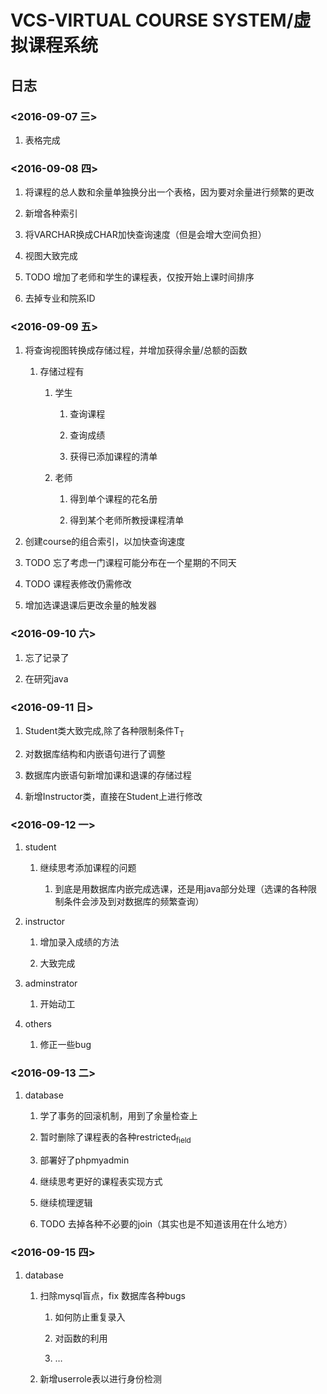 * VCS-VIRTUAL COURSE SYSTEM/虚拟课程系统
** 日志
*** <2016-09-07 三> 
**** 表格完成
*** <2016-09-08 四>
**** 将课程的总人数和余量单独换分出一个表格，因为要对余量进行频繁的更改
**** 新增各种索引
**** 将VARCHAR换成CHAR加快查询速度（但是会增大空间负担）
**** 视图大致完成
**** TODO 增加了老师和学生的课程表，仅按开始上课时间排序
**** 去掉专业和院系ID
*** <2016-09-09 五> 
**** 将查询视图转换成存储过程，并增加获得余量/总额的函数
***** 存储过程有
****** 学生
******* 查询课程
******* 查询成绩
******* 获得已添加课程的清单
****** 老师
******* 得到单个课程的花名册
******* 得到某个老师所教授课程清单
**** 创建course的组合索引，以加快查询速度
**** TODO 忘了考虑一门课程可能分布在一个星期的不同天
**** TODO 课程表修改仍需修改
**** 增加选课退课后更改余量的触发器 
*** <2016-09-10 六> 
**** 忘了记录了
**** 在研究java
*** <2016-09-11 日> 
**** Student类大致完成,除了各种限制条件T_T
**** 对数据库结构和内嵌语句进行了调整
**** 数据库内嵌语句新增加课和退课的存储过程
**** 新增Instructor类，直接在Student上进行修改
*** <2016-09-12 一> 
**** student
***** 继续思考添加课程的问题
****** 到底是用数据库内嵌完成选课，还是用java部分处理（选课的各种限制条件会涉及到对数据库的频繁查询）
**** instructor
***** 增加录入成绩的方法
***** 大致完成
**** adminstrator
***** 开始动工
**** others
***** 修正一些bug
*** <2016-09-13 二> 
**** database
***** 学了事务的回滚机制，用到了余量检查上
***** 暂时删除了课程表的各种restricted_field
***** 部署好了phpmyadmin
***** 继续思考更好的课程表实现方式
***** 继续梳理逻辑
***** TODO 去掉各种不必要的join（其实也是不知道该用在什么地方）
*** <2016-09-15 四> 
**** database
***** 扫除mysql盲点，fix 数据库各种bugs
****** 如何防止重复录入
****** 对函数的利用
****** ...
***** 新增userrole表以进行身份检测

